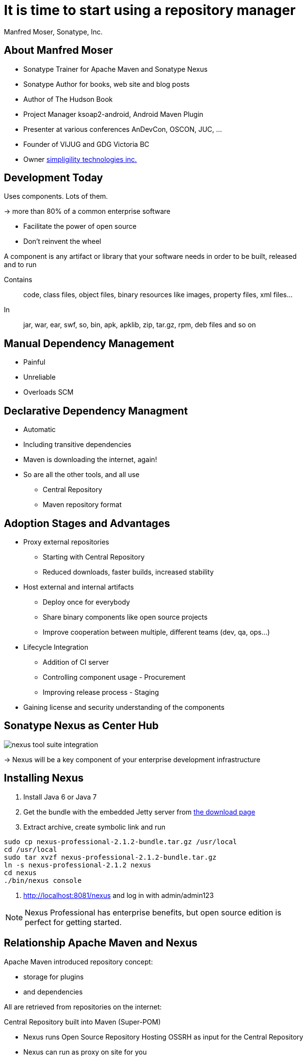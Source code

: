 = It is time to start using a repository manager
:author:    Manfred Moser, Sonatype, Inc.
:backend:   slidy
:max-width: 45em
:data-uri:
:icons:
:toc!:
:slidetitleindentcar: 
:copyright: Copyright 2011, Sonatype Inc. All Rights Reserved.


== About Manfred Moser

* Sonatype Trainer for Apache Maven and Sonatype Nexus

* Sonatype Author for books, web site and blog posts

* Author of The Hudson Book

* Project Manager ksoap2-android, Android Maven Plugin 

* Presenter at various conferences AnDevCon, OSCON, JUC, ... 

* Founder of VIJUG and GDG Victoria BC

* Owner http://www.simpligility.com[simpligility technologies inc.]

////
== Objectives

* Understand the benefits of using a repository manager

* Know how to start using Nexus

* Learn about Component Lifecycle Management 

* Learn about RDD

* Have lots of fun
////


== Development Today

Uses components. Lots of them.

-> more than 80% of a common enterprise software 

* Facilitate the power of open source

* Don't reinvent the wheel

A component is any artifact or library that your software needs in
order to be built, released and to run

Contains:: code, class files, object files, binary resources like
images, property files, xml files...

In:: jar, war, ear, swf, so, bin, apk, apklib, zip, tar.gz, rpm, deb files and so on

== Manual Dependency Management

* Painful

* Unreliable

* Overloads SCM

== Declarative Dependency Managment

* Automatic

* Including transitive dependencies

* Maven is downloading the internet, again!

* So are all the other tools, and all use

** Central Repository

** Maven repository format

== Adoption Stages and Advantages

* Proxy external repositories

** Starting with Central Repository

** Reduced downloads, faster builds, increased stability

* Host external and internal artifacts

** Deploy once for everybody

** Share binary components like open source projects

** Improve cooperation between multiple, different teams (dev, qa,
   ops...)

* Lifecycle Integration

** Addition of CI server

** Controlling component usage - Procurement

** Improving release process - Staging

* Gaining license and security understanding of the components 

== Sonatype Nexus as Center Hub

image::images/nexus-tool-suite-integration.png[scale=100]

-> Nexus will be a key component of your enterprise development
  infrastructure


== Installing Nexus

. Install Java 6 or Java 7

. Get the bundle with the embedded Jetty server from http://www.sonatype.org/nexus/go[the download
page]

. Extract archive, create symbolic link and run

----
sudo cp nexus-professional-2.1.2-bundle.tar.gz /usr/local
cd /usr/local
sudo tar xvzf nexus-professional-2.1.2-bundle.tar.gz
ln -s nexus-professional-2.1.2 nexus
cd nexus
./bin/nexus console
----

. http://localhost:8081/nexus and log in with admin/admin123

NOTE: Nexus Professional has enterprise benefits, but open source
edition is perfect for getting started.

== Relationship Apache Maven and Nexus

Apache Maven introduced repository concept:

* storage for plugins

* and dependencies

All are retrieved from repositories on the internet:

Central Repository built into Maven (Super-POM)

* Nexus runs Open Source Repository Hosting OSSRH as input for the Central Repository

* Nexus can run as proxy on site for you

* Best of breed Maven Repository Manager MRM (and beyond)

TIP: Read more about the scale needed to run OSSRH http://www.sonatype.com/people/2012/04/how-can-we-prove-that-nexus-can-scale/[on
the blog.]

== Connecting Maven to Nexus

Establish system/user wide setting for Maven to use Nexus:

* modify/create ~/.m2/settings.xml to point to Nexus

* build a few Maven projects

* see how it starts proxying 

----
<settings>
  <mirrors>
    <mirror>
      <id>nexus</id>
      <mirrorOf>*</mirrorOf>
      <url>http://localhost:8081/nexus/content/groups/public</url>
    </mirror>
  </mirrors>
  <profiles>
    <profile>
      <id>nexus</id>
      <repositories>
        <repository>
          <id>central</id>
          <url>http://central</url>
          <releases><enabled>true</enabled></releases>
          <snapshots><enabled>true</enabled></snapshots>
        </repository>
      </repositories>
     <pluginRepositories>
        <pluginRepository>
          <id>central</id>
          <url>http://central</url>
          <releases><enabled>true</enabled></releases>
          <snapshots><enabled>true</enabled></snapshots>
        </pluginRepository>
      </pluginRepositories>
    </profile>
  </profiles>
  <activeProfiles>
    <activeProfile>nexus</activeProfile>
  </activeProfiles>
</settings>
----

TIP: For other build tools this will be different.

== Component Coordinates

Structure storage for components using unique "GAV" coordinates: 

* *g* roupId, *a* rtifactId, *v* ersion - GAV

* optionally classifier and packaging

----
<dependency>
  <groupId>org.testng</groupId>
  <artifactId>testng</artifactId>
  <version>6.1.1</version>
</dependency>

<dependency>
  <groupId>com.google.inject</groupId>
  <artifactId>guice</artifactId>
  <version>3.0</version>
  <classifier>no_aop</classifier>
</dependency>

<dependency>
  <groupId>org.glassfish.admingui</groupId>
  <artifactId>war</artifactId>
  <version>10.0-b28</version>
  <type>war</type>
</dependency>
----

== Maven Repository Format

Uses the GAV component coordinates. Coordinates map to specific
locations in a Maven repository.

----
<dependency>
  <groupId>org.apache.camel</groupId>
  <artifactId>camel-core</artifactId>
  <version>3.4.1</version>
</dependency>
----

Maps to:

----
org/apache/camel/
                 camel-core/
                            3.4.1/
    camel-core-3.4.1.pom
    camel-core-3.4.1.jar
----

File names are created using

----
artifactId-version-classifier.packaging
----


Classifiers javadoc and sources are appended to file name: 
----
    camel-core-3.4.1-javadoc.jar
    camel-core-3.4.1-sources.jar
----

TIP: Other repository formats use a different structure, but the Maven
structure is understood and used by many tools.

== What is a Repository?

* Organized storage and access container for artifacts

* Uses artifact coordinates for structure

-> A Repository Manager helps with administration and usage

== Repository Manager Tasks

* Proxy and managing access to public repositories

* Storing artifacts that are not in public repositories

* Managing releases and snapshots

* Controlling available and allowed dependencies

* Facilitate internal collaboration across artifacts and teams

== Repository Manager Advantages

* Increased speed

* Reduced bandwidth usage

* Predictability

* Ability to control and audit

* Improved management of 3rd party artifacts

* Internal collaboration enabled

* Distribution of artifacts made possible

* Help preserving a public good by reducing the load on Central

== Nexus User Interface Tour

* Search for components, including advanced search

* View component details

* Repositories

* Server administration

* Security 

== Proxying 

Public Group is exposed to users ->

* can be changed on server for all users

* takes security access rights into account



== Release vs Snapshot Repositories

*Release Repositories*

* Store "point-in-time" Releases

* Releases never change

* Publish a Release -> Both the artifact and meta-data "live forever"

*Snapshot Repositories*

* Used for development-only

* Transient

* No promise SNAPSHOT artifacts will remain the same


== Deploying Internal Components

is when the benefits step up to the next level:

* Sharing of binary components and not specification documents

* No more building each others components

* End of large multi-module builds

* Choice of build system 



== Advanced Features

Procurement:: Control availability of components

Staging:: multi-step, controlled release process

Other repository formats:: NuGet, Site, P2, OBR, YUM



////
/* Local Variables: */
/* ispell-personal-dictionary: "ispell.dict" */
/* End:             */
////


